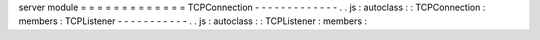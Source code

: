server
module
=
=
=
=
=
=
=
=
=
=
=
=
=
TCPConnection
-
-
-
-
-
-
-
-
-
-
-
-
-
.
.
js
:
autoclass
:
:
TCPConnection
:
members
:
TCPListener
-
-
-
-
-
-
-
-
-
-
-
.
.
js
:
autoclass
:
:
TCPListener
:
members
:
